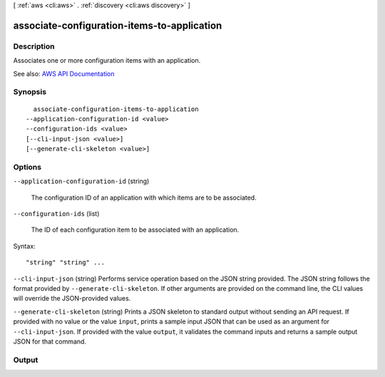 [ :ref:`aws <cli:aws>` . :ref:`discovery <cli:aws discovery>` ]

.. _cli:aws discovery associate-configuration-items-to-application:


********************************************
associate-configuration-items-to-application
********************************************



===========
Description
===========



Associates one or more configuration items with an application.



See also: `AWS API Documentation <https://docs.aws.amazon.com/goto/WebAPI/discovery-2015-11-01/AssociateConfigurationItemsToApplication>`_


========
Synopsis
========

::

    associate-configuration-items-to-application
  --application-configuration-id <value>
  --configuration-ids <value>
  [--cli-input-json <value>]
  [--generate-cli-skeleton <value>]




=======
Options
=======

``--application-configuration-id`` (string)


  The configuration ID of an application with which items are to be associated.

  

``--configuration-ids`` (list)


  The ID of each configuration item to be associated with an application.

  



Syntax::

  "string" "string" ...



``--cli-input-json`` (string)
Performs service operation based on the JSON string provided. The JSON string follows the format provided by ``--generate-cli-skeleton``. If other arguments are provided on the command line, the CLI values will override the JSON-provided values.

``--generate-cli-skeleton`` (string)
Prints a JSON skeleton to standard output without sending an API request. If provided with no value or the value ``input``, prints a sample input JSON that can be used as an argument for ``--cli-input-json``. If provided with the value ``output``, it validates the command inputs and returns a sample output JSON for that command.



======
Output
======

